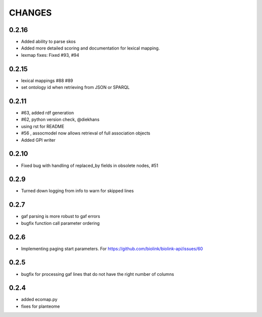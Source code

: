 CHANGES
=======

0.2.16
------

* Added ability to parse skos
* Added more detailed scoring and documentation for lexical  mapping.
* lexmap fixes: Fixed #93, #94

0.2.15
------

* lexical mappings #88 #89
* set ontology id when retrieving from JSON or SPARQL

0.2.11
------

* #63, added rdf generation
* #62, python version check, @diekhans
* using rst for README
* #56 , assocmodel now allows retrieval of full association objects
* Added GPI writer

0.2.10
------

* Fixed bug with handling of replaced_by fields in obsolete nodes, #51

0.2.9
-----

* Turned down logging from info to warn for skipped lines

0.2.7
-----

* gaf parsing is more robust to gaf errors
* bugfix function call parameter ordering

0.2.6
-----

* Implementing paging start parameters. For https://github.com/biolink/biolink-api/issues/60

0.2.5
-----

* bugfix for processing gaf lines that do not have the right number of columns

0.2.4
-----

* added ecomap.py
* fixes for planteome
